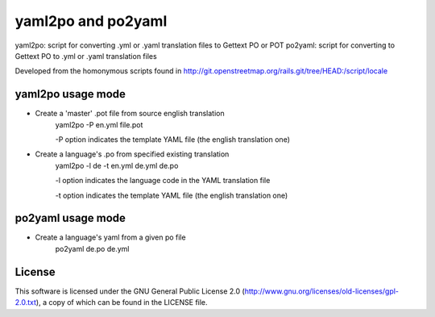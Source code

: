 yaml2po and po2yaml
===================

yaml2po: script for converting .yml or .yaml translation files to Gettext PO or POT
po2yaml: script for converting to Gettext PO to .yml or .yaml translation files

Developed from the homonymous scripts found in http://git.openstreetmap.org/rails.git/tree/HEAD:/script/locale


yaml2po usage mode
------------------

* Create a 'master' .pot file from source english translation
    yaml2po -P en.yml file.pot
    
    -P option indicates the template YAML file (the english translation one)

* Create a language's .po from specified existing translation
    yaml2po -l de -t en.yml de.yml de.po
    
    -l option indicates the language code in the YAML translation file
    
    -t option indicates the template YAML file (the english translation one)


po2yaml usage mode
------------------
* Create a language's yaml from a given po file
    po2yaml de.po de.yml

License
-------

This software is licensed under the GNU General Public License 2.0 (http://www.gnu.org/licenses/old-licenses/gpl-2.0.txt), a copy of which can be found in the LICENSE file.



